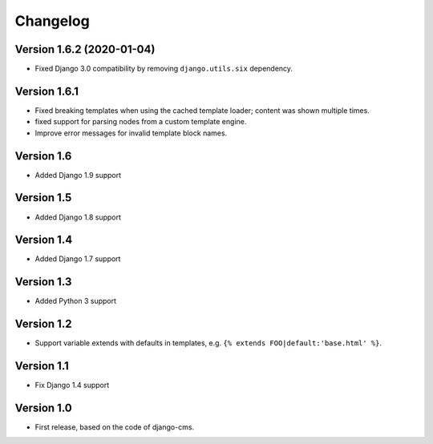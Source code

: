 Changelog
=========

Version 1.6.2 (2020-01-04)
--------------------------

* Fixed Django 3.0 compatibility by removing ``django.utils.six`` dependency.

Version 1.6.1
-------------

* Fixed breaking templates when using the cached template loader; content was shown multiple times.
* fixed support for parsing nodes from a custom template engine.
* Improve error messages for invalid template block names.

Version 1.6
-----------

* Added Django 1.9 support

Version 1.5
-----------

* Added Django 1.8 support

Version 1.4
-----------

* Added Django 1.7 support

Version 1.3
-----------

* Added Python 3 support

Version 1.2
-----------

* Support variable extends with defaults in templates, e.g. ``{% extends FOO|default:'base.html' %}``.

Version 1.1
-----------

* Fix Django 1.4 support

Version 1.0
-----------

* First release, based on the code of django-cms.
